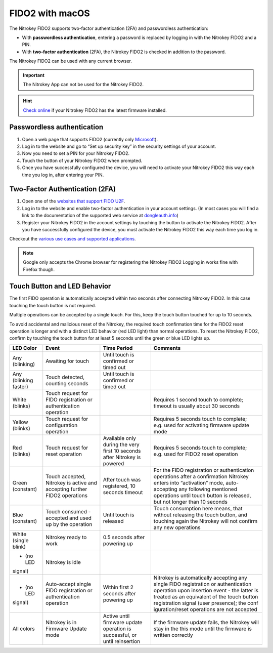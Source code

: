 FIDO2 with macOS
================

The Nitrokey FIDO2 supports two-factor authentication (2FA) and
passwordless authentication:

-  With **passwordless authentication**, entering a password is replaced
   by logging in with the Nitrokey FIDO2 and a PIN.

-  With **two-factor authentication** (2FA), the Nitrokey FIDO2 is
   checked in addition to the password.

The Nitrokey FIDO2 can be used with any current browser.

.. important::

   The Nitrokey App can not be used for the Nitrokey FIDO2.

.. hint::

   `Check online <https://update.nitrokey.com/>`__ if your Nitrokey
   FIDO2 has the latest firmware installed.

Passwordless authentication
---------------------------

1. Open a web page that supports FIDO2 (currently only
   `Microsoft <https://www.microsoft.com>`__).
2. Log in to the website and go to “Set up security key” in the security
   settings of your account.
3. Now you need to set a PIN for your Nitrokey FIDO2.
4. Touch the button of your Nitrokey FIDO2 when prompted.
5. Once you have successfully configured the device, you will need to
   activate your Nitrokey FIDO2 this way each time you log in, after
   entering your PIN.

Two-Factor Authentication (2FA)
-------------------------------

1. Open one of the `websites that support FIDO
   U2F <https://www.dongleauth.info/>`__.
2. Log in to the website and enable two-factor authentication in your
   account settings. (In most cases you will find a link to the
   documentation of the supported web service at
   `dongleauth.info <https://www.dongleauth.info/>`__)
3. Register your Nitrokey FIDO2 in the account settings by touching the
   button to activate the Nitrokey FIDO2. After you have successfully
   configured the device, you must activate the Nitrokey FIDO2 this way
   each time you log in.

Checkout the `various use cases and supported
applications <https://www.nitrokey.com/documentation/applications#p:nitrokey-fido2-u2f&os:all>`__.

.. note::

   Google only accepts the Chrome browser for registering the Nitrokey
   FIDO2 Logging in works fine with Firefox though.

Touch Button and LED Behavior
-----------------------------

The first FIDO operation is automatically accepted within two seconds
after connecting Nitrokey FIDO2. In this case touching the touch button
is not required.

Multiple operations can be accepted by a single touch. For this, keep
the touch button touched for up to 10 seconds.

To avoid accidental and malicious reset of the Nitrokey, the required
touch confirmation time for the FIDO2 reset operation is longer and with
a distinct LED behavior (red LED light) than normal operations. To reset
the Nitrokey FIDO2, confirm by touching the touch button for at least 5
seconds until the green or blue LED lights up.

+-----------------+-----------------+-----------------+-----------------+
| LED Color       | Event           | Time Period     | Comments        |
+=================+=================+=================+=================+
| Any (blinking)  | Awaiting for    | Until touch is  |                 |
|                 | touch           | confirmed or    |                 |
|                 |                 | timed out       |                 |
+-----------------+-----------------+-----------------+-----------------+
| Any (blinking   | Touch detected, | Until touch is  |                 |
| faster)         | counting        | confirmed or    |                 |
|                 | seconds         | timed out       |                 |
+-----------------+-----------------+-----------------+-----------------+
| White (blinks)  | Touch request   |                 | Requires 1      |
|                 | for FIDO        |                 | second touch to |
|                 | registration or |                 | complete;       |
|                 | authentication  |                 | timeout is      |
|                 | operation       |                 | usually about   |
|                 |                 |                 | 30 seconds      |
+-----------------+-----------------+-----------------+-----------------+
| Yellow (blinks) | Touch request   |                 | Requires 5      |
|                 | for             |                 | seconds touch   |
|                 | configuration   |                 | to complete;    |
|                 | operation       |                 | e.g. used for   |
|                 |                 |                 | activating      |
|                 |                 |                 | firmware update |
|                 |                 |                 | mode            |
+-----------------+-----------------+-----------------+-----------------+
| Red (blinks)    | Touch request   | Available only  | Requires 5      |
|                 | for reset       | during the very | seconds touch   |
|                 | operation       | first 10        | to complete;    |
|                 |                 | seconds after   | e.g. used for   |
|                 |                 | Nitrokey is     | FIDO2 reset     |
|                 |                 | powered         | operation       |
+-----------------+-----------------+-----------------+-----------------+
| Green           | Touch accepted, | After touch was | For the FIDO    |
| (constant)      | Nitrokey is     | registered, 10  | registration or |
|                 | active and      | seconds timeout | authentication  |
|                 | accepting       |                 | operations      |
|                 | further FIDO2   |                 | after a         |
|                 | operations      |                 | confirmation    |
|                 |                 |                 | Nitrokey enters |
|                 |                 |                 | into            |
|                 |                 |                 | “activation”    |
|                 |                 |                 | mode,           |
|                 |                 |                 | auto-accepting  |
|                 |                 |                 | any following   |
|                 |                 |                 | mentioned       |
|                 |                 |                 | operations      |
|                 |                 |                 | until touch     |
|                 |                 |                 | button is       |
|                 |                 |                 | released, but   |
|                 |                 |                 | not longer than |
|                 |                 |                 | 10 seconds      |
+-----------------+-----------------+-----------------+-----------------+
| Blue (constant) | Touch consumed  | Until touch is  | Touch           |
|                 | - accepted and  | released        | consumption     |
|                 | used up by the  |                 | here means,     |
|                 | operation       |                 | that without    |
|                 |                 |                 | releasing the   |
|                 |                 |                 | touch button,   |
|                 |                 |                 | and touching    |
|                 |                 |                 | again the       |
|                 |                 |                 | Nitrokey will   |
|                 |                 |                 | not confirm any |
|                 |                 |                 | new operations  |
+-----------------+-----------------+-----------------+-----------------+
| White (single   | Nitrokey ready  | 0.5 seconds     |                 |
| blink)          | to work         | after powering  |                 |
|                 |                 | up              |                 |
+-----------------+-----------------+-----------------+-----------------+
| - (no LED       | Nitrokey is     |                 |                 |
| signal)         | idle            |                 |                 |
+-----------------+-----------------+-----------------+-----------------+
| - (no LED       | Auto-accept     | Within first 2  | Nitrokey is     |
| signal)         | single FIDO     | seconds after   | automatically   |
|                 | registration or | powering up     | accepting any   |
|                 | authentication  |                 | single FIDO     |
|                 | operation       |                 | registration or |
|                 |                 |                 | authentication  |
|                 |                 |                 | operation upon  |
|                 |                 |                 | insertion event |
|                 |                 |                 | - the latter is |
|                 |                 |                 | treated as an   |
|                 |                 |                 | equivalent of   |
|                 |                 |                 | the touch       |
|                 |                 |                 | button          |
|                 |                 |                 | registration    |
|                 |                 |                 | signal (user    |
|                 |                 |                 | presence); the  |
|                 |                 |                 | conf            |
|                 |                 |                 | iguration/reset |
|                 |                 |                 | operations are  |
|                 |                 |                 | not accepted    |
+-----------------+-----------------+-----------------+-----------------+
| All colors      | Nitrokey is in  | Active until    | If the firmware |
|                 | Firmware Update | firmware update | update fails,   |
|                 | mode            | operation is    | the Nitrokey    |
|                 |                 | successful, or  | will stay in    |
|                 |                 | until           | the this mode   |
|                 |                 | reinsertion     | until the       |
|                 |                 |                 | firmware is     |
|                 |                 |                 | written         |
|                 |                 |                 | correctly       |
+-----------------+-----------------+-----------------+-----------------+
